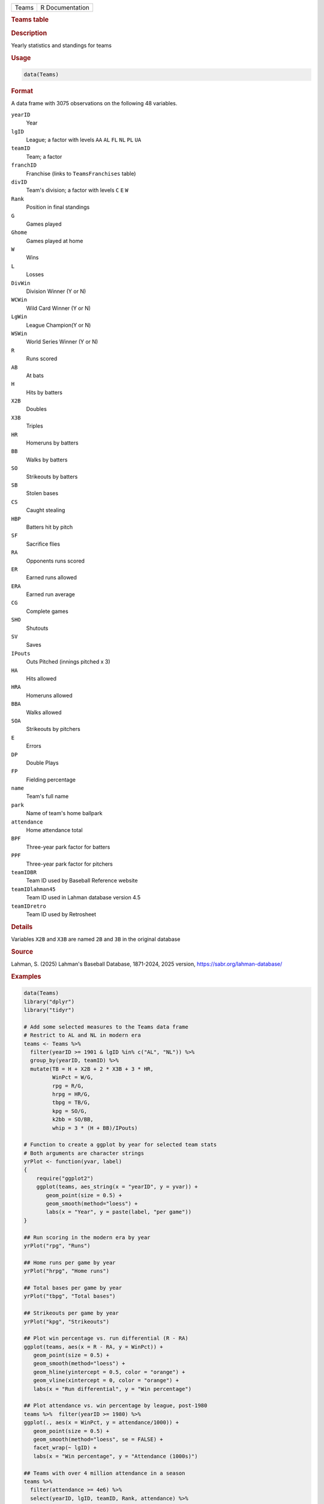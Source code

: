 .. container::

   .. container::

      ===== ===============
      Teams R Documentation
      ===== ===============

      .. rubric:: Teams table
         :name: teams-table

      .. rubric:: Description
         :name: description

      Yearly statistics and standings for teams

      .. rubric:: Usage
         :name: usage

      .. code:: R

         data(Teams)

      .. rubric:: Format
         :name: format

      A data frame with 3075 observations on the following 48 variables.

      ``yearID``
         Year

      ``lgID``
         League; a factor with levels ``AA`` ``AL`` ``FL`` ``NL`` ``PL``
         ``UA``

      ``teamID``
         Team; a factor

      ``franchID``
         Franchise (links to ``TeamsFranchises`` table)

      ``divID``
         Team's division; a factor with levels ``C`` ``E`` ``W``

      ``Rank``
         Position in final standings

      ``G``
         Games played

      ``Ghome``
         Games played at home

      ``W``
         Wins

      ``L``
         Losses

      ``DivWin``
         Division Winner (Y or N)

      ``WCWin``
         Wild Card Winner (Y or N)

      ``LgWin``
         League Champion(Y or N)

      ``WSWin``
         World Series Winner (Y or N)

      ``R``
         Runs scored

      ``AB``
         At bats

      ``H``
         Hits by batters

      ``X2B``
         Doubles

      ``X3B``
         Triples

      ``HR``
         Homeruns by batters

      ``BB``
         Walks by batters

      ``SO``
         Strikeouts by batters

      ``SB``
         Stolen bases

      ``CS``
         Caught stealing

      ``HBP``
         Batters hit by pitch

      ``SF``
         Sacrifice flies

      ``RA``
         Opponents runs scored

      ``ER``
         Earned runs allowed

      ``ERA``
         Earned run average

      ``CG``
         Complete games

      ``SHO``
         Shutouts

      ``SV``
         Saves

      ``IPouts``
         Outs Pitched (innings pitched x 3)

      ``HA``
         Hits allowed

      ``HRA``
         Homeruns allowed

      ``BBA``
         Walks allowed

      ``SOA``
         Strikeouts by pitchers

      ``E``
         Errors

      ``DP``
         Double Plays

      ``FP``
         Fielding percentage

      ``name``
         Team's full name

      ``park``
         Name of team's home ballpark

      ``attendance``
         Home attendance total

      ``BPF``
         Three-year park factor for batters

      ``PPF``
         Three-year park factor for pitchers

      ``teamIDBR``
         Team ID used by Baseball Reference website

      ``teamIDlahman45``
         Team ID used in Lahman database version 4.5

      ``teamIDretro``
         Team ID used by Retrosheet

      .. rubric:: Details
         :name: details

      Variables ``X2B`` and ``X3B`` are named ``2B`` and ``3B`` in the
      original database

      .. rubric:: Source
         :name: source

      Lahman, S. (2025) Lahman's Baseball Database, 1871-2024, 2025
      version, https://sabr.org/lahman-database/

      .. rubric:: Examples
         :name: examples

      .. code:: R

         data(Teams)
         library("dplyr")
         library("tidyr")

         # Add some selected measures to the Teams data frame
         # Restrict to AL and NL in modern era
         teams <- Teams %>% 
           filter(yearID >= 1901 & lgID %in% c("AL", "NL")) %>%
           group_by(yearID, teamID) %>%
           mutate(TB = H + X2B + 2 * X3B + 3 * HR,
                  WinPct = W/G,
                  rpg = R/G,
                  hrpg = HR/G,
                  tbpg = TB/G,
                  kpg = SO/G,
                  k2bb = SO/BB,
                  whip = 3 * (H + BB)/IPouts)

         # Function to create a ggplot by year for selected team stats
         # Both arguments are character strings
         yrPlot <- function(yvar, label)
         {
             require("ggplot2")
             ggplot(teams, aes_string(x = "yearID", y = yvar)) +
                geom_point(size = 0.5) +
                geom_smooth(method="loess") +
                labs(x = "Year", y = paste(label, "per game"))
         }

         ## Run scoring in the modern era by year
         yrPlot("rpg", "Runs")

         ## Home runs per game by year
         yrPlot("hrpg", "Home runs")

         ## Total bases per game by year
         yrPlot("tbpg", "Total bases")

         ## Strikeouts per game by year
         yrPlot("kpg", "Strikeouts")

         ## Plot win percentage vs. run differential (R - RA)
         ggplot(teams, aes(x = R - RA, y = WinPct)) +
            geom_point(size = 0.5) +
            geom_smooth(method="loess") + 
            geom_hline(yintercept = 0.5, color = "orange") +
            geom_vline(xintercept = 0, color = "orange") +
            labs(x = "Run differential", y = "Win percentage")

         ## Plot attendance vs. win percentage by league, post-1980
         teams %>%  filter(yearID >= 1980) %>%
         ggplot(., aes(x = WinPct, y = attendance/1000)) +
            geom_point(size = 0.5) +
            geom_smooth(method="loess", se = FALSE) +
            facet_wrap(~ lgID) +
            labs(x = "Win percentage", y = "Attendance (1000s)")

         ## Teams with over 4 million attendance in a season
         teams %>% 
           filter(attendance >= 4e6) %>%
           select(yearID, lgID, teamID, Rank, attendance) %>%
           arrange(desc(attendance))

         ## Average season HRs by park, post-1980
         teams %>% 
            filter(yearID >= 1980) %>%
            group_by(park) %>%
              summarise(meanHRpg = mean((HR + HRA)/Ghome), nyears = n()) %>%
              filter(nyears >= 10) %>%
              arrange(desc(meanHRpg)) %>%
              head(., 10)

         ## Home runs per game at Fenway Park and Wrigley Field,
         ## the two oldest MLB parks, by year. Fenway opened in 1912.
         teams %>% 
           filter(yearID >= 1912 & teamID %in% c("BOS", "CHN")) %>%
           mutate(hrpg = (HR + HRA)/Ghome) %>%
           ggplot(., aes(x = yearID, y = hrpg, color = teamID)) +
             geom_line(size = 1) +
             geom_point() +
             labs(x = "Year", y = "Home runs per game", color = "Team") +
             scale_color_manual(values = c("red", "blue"))

         ## Ditto for total strikeouts per game
         teams %>% 
           filter(yearID >= 1912 & teamID %in% c("BOS", "CHN")) %>%
           mutate(kpg = (SO + SOA)/Ghome) %>%
           ggplot(., aes(x = yearID, y = kpg, color = teamID)) +
           geom_line(size = 1) +
           geom_point() +
           labs(x = "Year", y = "Strikeouts per game", color = "Team") +
           scale_color_manual(values = c("red", "blue"))  


         ## Not run: 
         if(require(googleVis)) {
         motion1 <- gvisMotionChart(as.data.frame(teams), 
                      idvar="teamID", timevar="yearID", chartid="gvisTeams",
                        options=list(width=700, height=600))
         plot(motion1)
         #print(motion1, file="gvisTeams.html")

         # Merge with avg salary for years where salary is available

         teamsal <- Salaries %>%
                         group_by(yearID, teamID) %>%
                         summarise(Salary = sum(salary, na.rm = TRUE)) %>%
                         select(yearID, teamID, Salary)

         teamsSal <- teams %>%
                         filter(yearID >= 1985) %>%
                         left_join(teamsal, by = c("yearID", "teamID")) %>%
                         select(yearID, teamID, attendance, Salary, WinPct) %>%
                         as.data.frame(.)

         motion2 <- gvisMotionChart(teamsSal, idvar="teamID", timevar="yearID",
           xvar="attendance", yvar="salary", sizevar="WinPct",
             chartid="gvisTeamsSal", options=list(width=700, height=600))
         plot(motion2)
         #print(motion2, file="gvisTeamsSal.html")

         }

         ## End(Not run)
